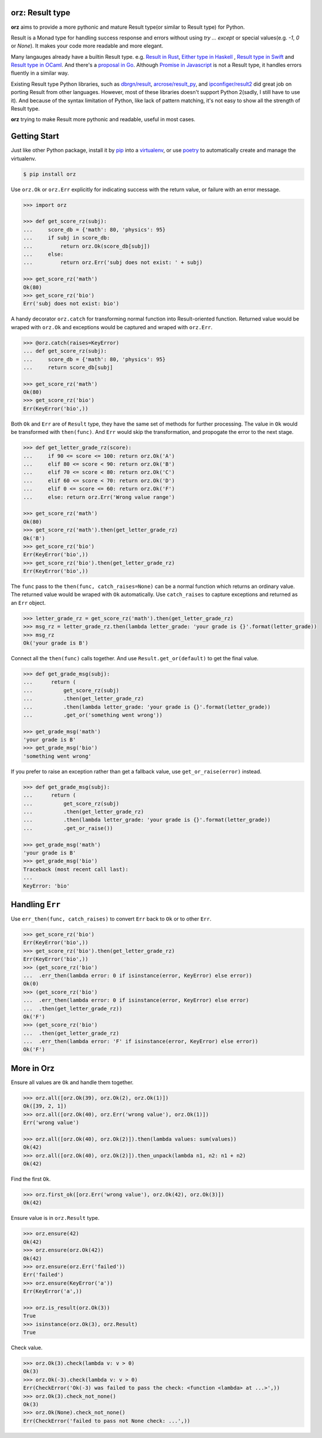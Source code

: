 **orz**: Result type
=============================

**orz** aims to provide a more pythonic and mature Result type(or similar to Result type) for Python.

Result is a Monad type for handling success response and errors without using `try ... except` or special values(e.g. `-1`, `0` or `None`). It makes your code more readable and more elegant.

Many langauges already have a builtin Result type. e.g. `Result in Rust <https://doc.rust-lang.org/std/result/>`_, `Either type in Haskell <http://hackage.haskell.org/package/base-4.12.0.0/docs/Data-Either.html>`_ , `Result type in Swift <https://developer.apple.com/documentation/swift/result>`_ and `Result type in OCaml <https://ocaml.org/learn/tutorials/error_handling.html#Resulttype>`_. And there's a `proposal in Go <https://github.com/golang/go/issues/19991>`_. Although `Promise in Javascript <https://developer.mozilla.org/en-US/docs/Web/JavaScript/Reference/Global_Objects/Promise>`_ is not a Result type, it handles errors fluently in a similar way.

Existing Result type Python libraries, such as `dbrgn/result <https://github.com/dbrgn/result>`_, `arcrose/result_py <https://github.com/arcrose/result_py>`_, and `ipconfiger/result2 <https://github.com/ipconfiger/result2>`_ did great job on porting Result from other languages. However, most of these libraries doesn't support Python 2(sadly, I still have to use it). And because of the syntax limitation of Python, like lack of pattern matching, it's not easy to show all the strength of Result type.

**orz** trying to make Result more pythonic and readable, useful in most cases.

Getting Start
=============

Just like other Python package, install it by `pip <https://pip.pypa.io/en/stable/>`_ into a `virtualenv <https://hynek.me/articles/virtualenv-lives/>`_, or use  `poetry <https://poetry.eustace.io/>`_ to automatically create and manage the virtualenv.

.. code-block:: console

   $ pip install orz


Use ``orz.Ok`` or ``orz.Err`` explicitly for indicating success with the return
value, or failure with an error message.

.. code-block:: python

   >>> import orz

   >>> def get_score_rz(subj):
   ...     score_db = {'math': 80, 'physics': 95}
   ...     if subj in score_db:
   ...         return orz.Ok(score_db[subj])
   ...     else:
   ...         return orz.Err('subj does not exist: ' + subj)

   >>> get_score_rz('math')
   Ok(80)
   >>> get_score_rz('bio')
   Err('subj does not exist: bio')

A handy decorator ``orz.catch`` for transforming normal function into Result-oriented function. Returned value would be wraped with ``orz.Ok`` and exceptions would be captured and wraped with ``orz.Err``.

.. code-block:: python

   >>> @orz.catch(raises=KeyError)
   ... def get_score_rz(subj):
   ...     score_db = {'math': 80, 'physics': 95}
   ...     return score_db[subj]

   >>> get_score_rz('math')
   Ok(80)
   >>> get_score_rz('bio')
   Err(KeyError('bio',))


Both ``Ok`` and ``Err`` are of ``Result`` type, they have the same set of methods for further processing. The value in ``Ok`` would be transformed with ``then(func)``. And ``Err`` would skip the transformation, and propogate the error to the next stage.

.. code-block:: python

   >>> def get_letter_grade_rz(score):
   ...     if 90 <= score <= 100: return orz.Ok('A')
   ...     elif 80 <= score < 90: return orz.Ok('B')
   ...     elif 70 <= score < 80: return orz.Ok('C')
   ...     elif 60 <= score < 70: return orz.Ok('D')
   ...     elif 0 <= score <= 60: return orz.Ok('F')
   ...     else: return orz.Err('Wrong value range')

   >>> get_score_rz('math')
   Ok(80)
   >>> get_score_rz('math').then(get_letter_grade_rz)
   Ok('B')
   >>> get_score_rz('bio')
   Err(KeyError('bio',))
   >>> get_score_rz('bio').then(get_letter_grade_rz)
   Err(KeyError('bio',))


The ``func`` pass to the ``then(func, catch_raises=None)`` can be a normal
function which returns an ordinary value. The returned value would be wraped with
``Ok`` automatically. Use ``catch_raises`` to capture exceptions and returned as an ``Err`` object.

.. code-block:: python

   >>> letter_grade_rz = get_score_rz('math').then(get_letter_grade_rz)
   >>> msg_rz = letter_grade_rz.then(lambda letter_grade: 'your grade is {}'.format(letter_grade))
   >>> msg_rz
   Ok('your grade is B')

Connect all the ``then(func)`` calls together. And use
``Result.get_or(default)`` to get the final
value.


.. code-block:: python

   >>> def get_grade_msg(subj):
   ...      return (
   ...          get_score_rz(subj)
   ...          .then(get_letter_grade_rz)
   ...          .then(lambda letter_grade: 'your grade is {}'.format(letter_grade))
   ...          .get_or('something went wrong'))

   >>> get_grade_msg('math')
   'your grade is B'
   >>> get_grade_msg('bio')
   'something went wrong'

If you prefer to raise an exception rather than get a fallback value, use ``get_or_raise(error)`` instead.

.. code-block:: python

   >>> def get_grade_msg(subj):
   ...      return (
   ...          get_score_rz(subj)
   ...          .then(get_letter_grade_rz)
   ...          .then(lambda letter_grade: 'your grade is {}'.format(letter_grade))
   ...          .get_or_raise())

   >>> get_grade_msg('math')
   'your grade is B'
   >>> get_grade_msg('bio')
   Traceback (most recent call last):
   ...
   KeyError: 'bio'


Handling ``Err``
================

Use ``err_then(func, catch_raises)`` to convert ``Err`` back to ``Ok`` or to other ``Err``.

.. code-block:: python

   >>> get_score_rz('bio')
   Err(KeyError('bio',))
   >>> get_score_rz('bio').then(get_letter_grade_rz)
   Err(KeyError('bio',))
   >>> (get_score_rz('bio')
   ...  .err_then(lambda error: 0 if isinstance(error, KeyError) else error))
   Ok(0)
   >>> (get_score_rz('bio')
   ...  .err_then(lambda error: 0 if isinstance(error, KeyError) else error)
   ...  .then(get_letter_grade_rz))
   Ok('F')
   >>> (get_score_rz('bio')
   ...  .then(get_letter_grade_rz)
   ...  .err_then(lambda error: 'F' if isinstance(error, KeyError) else error))
   Ok('F')


More in Orz
===========

Ensure all values are ``Ok`` and handle them together.

.. code-block:: python

   >>> orz.all([orz.Ok(39), orz.Ok(2), orz.Ok(1)])
   Ok([39, 2, 1])
   >>> orz.all([orz.Ok(40), orz.Err('wrong value'), orz.Ok(1)])
   Err('wrong value')

   >>> orz.all([orz.Ok(40), orz.Ok(2)]).then(lambda values: sum(values))
   Ok(42)
   >>> orz.all([orz.Ok(40), orz.Ok(2)]).then_unpack(lambda n1, n2: n1 + n2)
   Ok(42)

Find the first ``Ok``.

.. code-block:: python

   >>> orz.first_ok([orz.Err('wrong value'), orz.Ok(42), orz.Ok(3)])
   Ok(42)

Ensure value is in ``orz.Result`` type.

.. code-block:: python

   >>> orz.ensure(42)
   Ok(42)
   >>> orz.ensure(orz.Ok(42))
   Ok(42)
   >>> orz.ensure(orz.Err('failed'))
   Err('failed')
   >>> orz.ensure(KeyError('a'))
   Err(KeyError('a',))

   >>> orz.is_result(orz.Ok(3))
   True
   >>> isinstance(orz.Ok(3), orz.Result)
   True


Check value.

.. code-block:: python

   >>> orz.Ok(3).check(lambda v: v > 0)
   Ok(3)
   >>> orz.Ok(-3).check(lambda v: v > 0)
   Err(CheckError('Ok(-3) was failed to pass the check: <function <lambda> at ...>',))
   >>> orz.Ok(3).check_not_none()
   Ok(3)
   >>> orz.Ok(None).check_not_none()
   Err(CheckError('failed to pass not None check: ...',))
